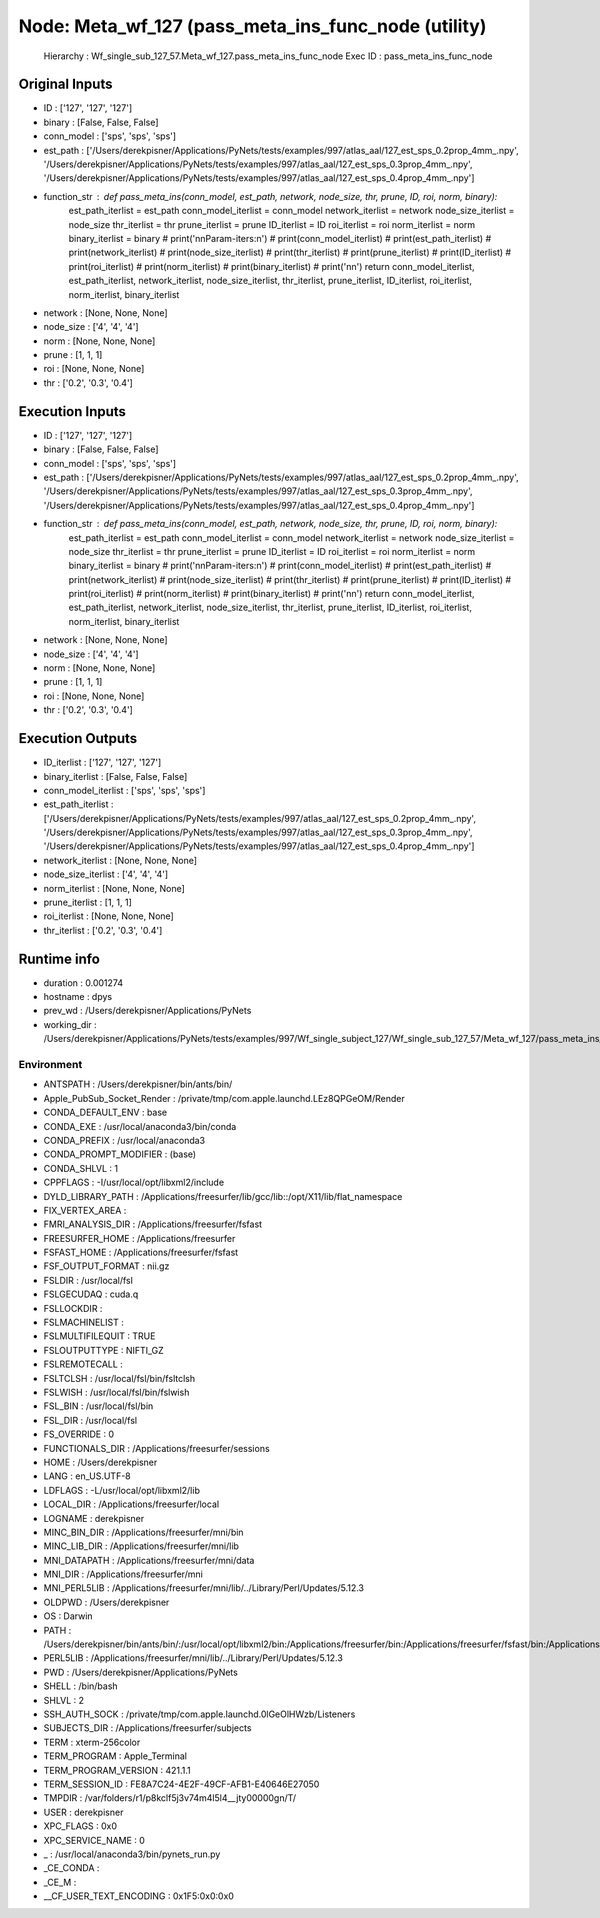 Node: Meta_wf_127 (pass_meta_ins_func_node (utility)
====================================================


 Hierarchy : Wf_single_sub_127_57.Meta_wf_127.pass_meta_ins_func_node
 Exec ID : pass_meta_ins_func_node


Original Inputs
---------------


* ID : ['127', '127', '127']
* binary : [False, False, False]
* conn_model : ['sps', 'sps', 'sps']
* est_path : ['/Users/derekpisner/Applications/PyNets/tests/examples/997/atlas_aal/127_est_sps_0.2prop_4mm_.npy', '/Users/derekpisner/Applications/PyNets/tests/examples/997/atlas_aal/127_est_sps_0.3prop_4mm_.npy', '/Users/derekpisner/Applications/PyNets/tests/examples/997/atlas_aal/127_est_sps_0.4prop_4mm_.npy']
* function_str : def pass_meta_ins(conn_model, est_path, network, node_size, thr, prune, ID, roi, norm, binary):
    est_path_iterlist = est_path
    conn_model_iterlist = conn_model
    network_iterlist = network
    node_size_iterlist = node_size
    thr_iterlist = thr
    prune_iterlist = prune
    ID_iterlist = ID
    roi_iterlist = roi
    norm_iterlist = norm
    binary_iterlist = binary
    # print('\n\nParam-iters:\n')
    # print(conn_model_iterlist)
    # print(est_path_iterlist)
    # print(network_iterlist)
    # print(node_size_iterlist)
    # print(thr_iterlist)
    # print(prune_iterlist)
    # print(ID_iterlist)
    # print(roi_iterlist)
    # print(norm_iterlist)
    # print(binary_iterlist)
    # print('\n\n')
    return conn_model_iterlist, est_path_iterlist, network_iterlist, node_size_iterlist, thr_iterlist, prune_iterlist, ID_iterlist, roi_iterlist, norm_iterlist, binary_iterlist

* network : [None, None, None]
* node_size : ['4', '4', '4']
* norm : [None, None, None]
* prune : [1, 1, 1]
* roi : [None, None, None]
* thr : ['0.2', '0.3', '0.4']

Execution Inputs
----------------


* ID : ['127', '127', '127']
* binary : [False, False, False]
* conn_model : ['sps', 'sps', 'sps']
* est_path : ['/Users/derekpisner/Applications/PyNets/tests/examples/997/atlas_aal/127_est_sps_0.2prop_4mm_.npy', '/Users/derekpisner/Applications/PyNets/tests/examples/997/atlas_aal/127_est_sps_0.3prop_4mm_.npy', '/Users/derekpisner/Applications/PyNets/tests/examples/997/atlas_aal/127_est_sps_0.4prop_4mm_.npy']
* function_str : def pass_meta_ins(conn_model, est_path, network, node_size, thr, prune, ID, roi, norm, binary):
    est_path_iterlist = est_path
    conn_model_iterlist = conn_model
    network_iterlist = network
    node_size_iterlist = node_size
    thr_iterlist = thr
    prune_iterlist = prune
    ID_iterlist = ID
    roi_iterlist = roi
    norm_iterlist = norm
    binary_iterlist = binary
    # print('\n\nParam-iters:\n')
    # print(conn_model_iterlist)
    # print(est_path_iterlist)
    # print(network_iterlist)
    # print(node_size_iterlist)
    # print(thr_iterlist)
    # print(prune_iterlist)
    # print(ID_iterlist)
    # print(roi_iterlist)
    # print(norm_iterlist)
    # print(binary_iterlist)
    # print('\n\n')
    return conn_model_iterlist, est_path_iterlist, network_iterlist, node_size_iterlist, thr_iterlist, prune_iterlist, ID_iterlist, roi_iterlist, norm_iterlist, binary_iterlist

* network : [None, None, None]
* node_size : ['4', '4', '4']
* norm : [None, None, None]
* prune : [1, 1, 1]
* roi : [None, None, None]
* thr : ['0.2', '0.3', '0.4']


Execution Outputs
-----------------


* ID_iterlist : ['127', '127', '127']
* binary_iterlist : [False, False, False]
* conn_model_iterlist : ['sps', 'sps', 'sps']
* est_path_iterlist : ['/Users/derekpisner/Applications/PyNets/tests/examples/997/atlas_aal/127_est_sps_0.2prop_4mm_.npy', '/Users/derekpisner/Applications/PyNets/tests/examples/997/atlas_aal/127_est_sps_0.3prop_4mm_.npy', '/Users/derekpisner/Applications/PyNets/tests/examples/997/atlas_aal/127_est_sps_0.4prop_4mm_.npy']
* network_iterlist : [None, None, None]
* node_size_iterlist : ['4', '4', '4']
* norm_iterlist : [None, None, None]
* prune_iterlist : [1, 1, 1]
* roi_iterlist : [None, None, None]
* thr_iterlist : ['0.2', '0.3', '0.4']


Runtime info
------------


* duration : 0.001274
* hostname : dpys
* prev_wd : /Users/derekpisner/Applications/PyNets
* working_dir : /Users/derekpisner/Applications/PyNets/tests/examples/997/Wf_single_subject_127/Wf_single_sub_127_57/Meta_wf_127/pass_meta_ins_func_node


Environment
~~~~~~~~~~~


* ANTSPATH : /Users/derekpisner/bin/ants/bin/
* Apple_PubSub_Socket_Render : /private/tmp/com.apple.launchd.LEz8QPGeOM/Render
* CONDA_DEFAULT_ENV : base
* CONDA_EXE : /usr/local/anaconda3/bin/conda
* CONDA_PREFIX : /usr/local/anaconda3
* CONDA_PROMPT_MODIFIER : (base) 
* CONDA_SHLVL : 1
* CPPFLAGS : -I/usr/local/opt/libxml2/include
* DYLD_LIBRARY_PATH : /Applications/freesurfer/lib/gcc/lib::/opt/X11/lib/flat_namespace
* FIX_VERTEX_AREA : 
* FMRI_ANALYSIS_DIR : /Applications/freesurfer/fsfast
* FREESURFER_HOME : /Applications/freesurfer
* FSFAST_HOME : /Applications/freesurfer/fsfast
* FSF_OUTPUT_FORMAT : nii.gz
* FSLDIR : /usr/local/fsl
* FSLGECUDAQ : cuda.q
* FSLLOCKDIR : 
* FSLMACHINELIST : 
* FSLMULTIFILEQUIT : TRUE
* FSLOUTPUTTYPE : NIFTI_GZ
* FSLREMOTECALL : 
* FSLTCLSH : /usr/local/fsl/bin/fsltclsh
* FSLWISH : /usr/local/fsl/bin/fslwish
* FSL_BIN : /usr/local/fsl/bin
* FSL_DIR : /usr/local/fsl
* FS_OVERRIDE : 0
* FUNCTIONALS_DIR : /Applications/freesurfer/sessions
* HOME : /Users/derekpisner
* LANG : en_US.UTF-8
* LDFLAGS : -L/usr/local/opt/libxml2/lib
* LOCAL_DIR : /Applications/freesurfer/local
* LOGNAME : derekpisner
* MINC_BIN_DIR : /Applications/freesurfer/mni/bin
* MINC_LIB_DIR : /Applications/freesurfer/mni/lib
* MNI_DATAPATH : /Applications/freesurfer/mni/data
* MNI_DIR : /Applications/freesurfer/mni
* MNI_PERL5LIB : /Applications/freesurfer/mni/lib/../Library/Perl/Updates/5.12.3
* OLDPWD : /Users/derekpisner
* OS : Darwin
* PATH : /Users/derekpisner/bin/ants/bin/:/usr/local/opt/libxml2/bin:/Applications/freesurfer/bin:/Applications/freesurfer/fsfast/bin:/Applications/freesurfer/tktools:/usr/local/fsl/bin:/Applications/freesurfer/mni/bin:/usr/local/fsl/bin:/usr/local/anaconda3/bin:/usr/local/anaconda3/condabin:/Users/derekpisner/anaconda3/bin:/usr/local/bin:/usr/bin:/bin:/usr/sbin:/sbin:/Library/TeX/texbin:/opt/X11/bin:/Users/derekpisner/abin
* PERL5LIB : /Applications/freesurfer/mni/lib/../Library/Perl/Updates/5.12.3
* PWD : /Users/derekpisner/Applications/PyNets
* SHELL : /bin/bash
* SHLVL : 2
* SSH_AUTH_SOCK : /private/tmp/com.apple.launchd.0lGeOlHWzb/Listeners
* SUBJECTS_DIR : /Applications/freesurfer/subjects
* TERM : xterm-256color
* TERM_PROGRAM : Apple_Terminal
* TERM_PROGRAM_VERSION : 421.1.1
* TERM_SESSION_ID : FE8A7C24-4E2F-49CF-AFB1-E40646E27050
* TMPDIR : /var/folders/r1/p8kclf5j3v74m4l5l4__jty00000gn/T/
* USER : derekpisner
* XPC_FLAGS : 0x0
* XPC_SERVICE_NAME : 0
* _ : /usr/local/anaconda3/bin/pynets_run.py
* _CE_CONDA : 
* _CE_M : 
* __CF_USER_TEXT_ENCODING : 0x1F5:0x0:0x0

